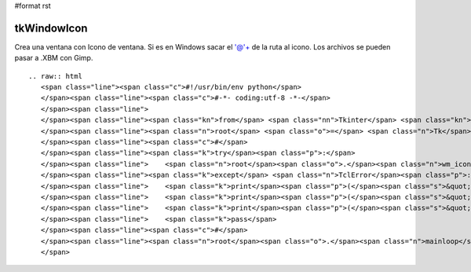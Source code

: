 #format rst

tkWindowIcon
------------

Crea una ventana con Icono de ventana. Si es en Windows sacar el '@'+ de la ruta al icono. Los archivos se pueden pasar a .XBM con Gimp.

::

   .. raw:: html
      <span class="line"><span class="c">#!/usr/bin/env python</span>
      </span><span class="line"><span class="c">#-*- coding:utf-8 -*-</span>
      </span><span class="line">
      </span><span class="line"><span class="kn">from</span> <span class="nn">Tkinter</span> <span class="kn">import</span> <span class="o">*</span>
      </span><span class="line"><span class="n">root</span> <span class="o">=</span> <span class="n">Tk</span><span class="p">()</span>
      </span><span class="line"><span class="c">#</span>
      </span><span class="line"><span class="k">try</span><span class="p">:</span>
      </span><span class="line">    <span class="n">root</span><span class="o">.</span><span class="n">wm_iconbitmap</span><span class="p">(</span><span class="s">&#39;@&#39;</span><span class="o">+</span><span class="s">&#39;/usr/include/X11/bitmaps/icon&#39;</span><span class="p">)</span>  <span class="c"># Ruta al icono, formato .XBM</span>
      </span><span class="line"><span class="k">except</span> <span class="n">TclError</span><span class="p">:</span>
      </span><span class="line">    <span class="k">print</span><span class="p">(</span><span class="s">&quot; &quot;</span><span class="p">)</span>
      </span><span class="line">    <span class="k">print</span><span class="p">(</span><span class="s">&quot; ERROR: Icon File not found... &quot;</span><span class="p">)</span> <span class="c"># imprime este mensaje si el icono no se encuentra</span>
      </span><span class="line">    <span class="k">print</span><span class="p">(</span><span class="s">&quot; &quot;</span><span class="p">)</span>
      </span><span class="line">    <span class="k">pass</span>
      </span><span class="line"><span class="c">#</span>
      </span><span class="line"><span class="n">root</span><span class="o">.</span><span class="n">mainloop</span><span class="p">()</span>
      </span>

